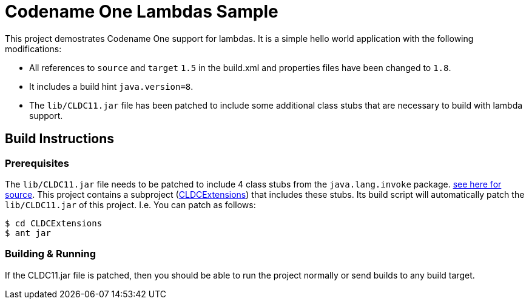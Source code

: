 = Codename One Lambdas Sample

This project demostrates Codename One support for lambdas.  It is a simple hello world application with the following modifications:

* All references to `source` and `target` `1.5` in the build.xml and properties files have been changed to `1.8`.
* It includes a build hint `java.version=8`.
* The `lib/CLDC11.jar` file has been patched to include some additional class stubs that are necessary to build with lambda support.

== Build Instructions

=== Prerequisites

The `lib/CLDC11.jar` file needs to be patched to include 4 class stubs from the `java.lang.invoke` package.  link:CLDCExtensions/src/java/lang/invoke[see here for source].  This project contains a subproject (link:CLDCExtensions[CLDCExtensions]) that includes these stubs.  Its build script will automatically patch the `lib/CLDC11.jar` of this project.  I.e. You can patch as follows:

----
$ cd CLDCExtensions
$ ant jar
----

=== Building & Running

If the CLDC11.jar file is patched, then you should be able to run the project normally or send builds to any build target. 

